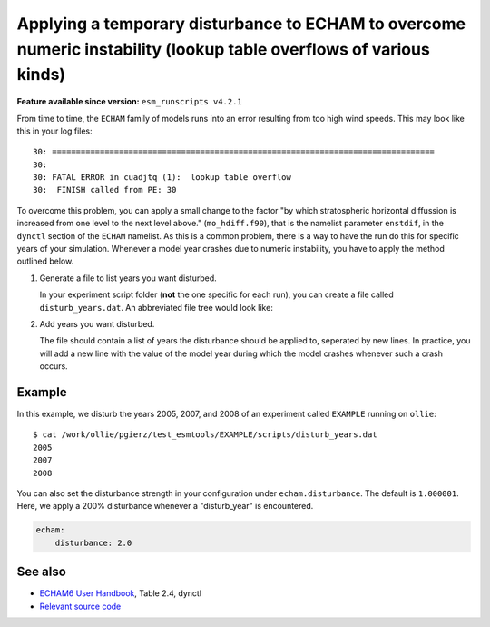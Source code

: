 Applying a temporary disturbance to ECHAM to overcome numeric instability (lookup table overflows of various kinds)
===================================================================================================================

.. use = for sections, ~ for subsections and - for subsubsections

**Feature available since version:** ``esm_runscripts v4.2.1``

From time to time, the ``ECHAM`` family of models runs into an error resulting
from too high wind speeds. This may look like this in your log files::

       30: ================================================================================
       30: 
       30: FATAL ERROR in cuadjtq (1):  lookup table overflow
       30:  FINISH called from PE: 30

To overcome this problem, you can apply a small change to the factor "by which
stratospheric horizontal diffussion is increased from one level to the next
level above." (``mo_hdiff.f90``), that is the namelist parameter ``enstdif``,
in the ``dynctl`` section of the ``ECHAM`` namelist. As this is a common problem,
there is a way to have the run do this for specific years of your simulation. Whenever
a model year crashes due to numeric instability, you have to apply the method outlined
below.

1. Generate a file to list years you want disturbed.

   In your experiment script folder (**not** the one specific for each run),
   you can create a file called ``disturb_years.dat``. An abbreviated file tree
   would look like:

.. graphviz:: graph/echam_disturbance.dot
    :name: disturb_years.dat location
    :caption: disturb_years.dat location
    :alt: disturb_years.dat location
    :align: center

2. Add years you want disturbed.

   The file should contain a list of years the disturbance should be applied
   to, seperated by new lines. In practice, you will add a new line with the
   value of the model year during which the model crashes whenever such a crash
   occurs.


Example
~~~~~~~

.. subsection including examples with particular things in the recipe for specific models
   and coupled setups.
   Recommendation: use ``tabs`` for including examples for different models
   Note: numbering of the general recipe steps can be handy to reference the steps to modify


In this example, we disturb the years 2005, 2007, and 2008 of an experiment
called ``EXAMPLE`` running on ``ollie``::

  $ cat /work/ollie/pgierz/test_esmtools/EXAMPLE/scripts/disturb_years.dat 
  2005
  2007
  2008

You can also set the disturbance strength in your configuration under
``echam.disturbance``. The default is ``1.000001``. Here, we apply a 200%
disturbance whenever a "disturb_year" is encountered.

.. code-block:: yaml

         echam:
             disturbance: 2.0

See also
~~~~~~~~

- `ECHAM6 User Handbook <https://icdc.cen.uni-hamburg.de/fileadmin/user_upload/icdc_Dokumente/ECHAM/echam6_userguide.pdf>`_, Table 2.4, dynctl

- `Relevant source code <https://github.com/esm-tools/esm_runscripts/blob/103d0f3d614688efb839aa9292d843da49bd3788/esm_runscripts/namelists.py#L182-L217>`_
